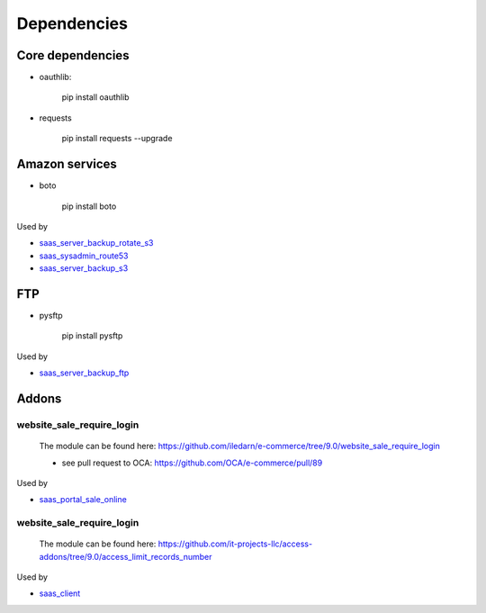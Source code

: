 ==============
 Dependencies
==============


Core dependencies
=================

* oauthlib:

    pip install oauthlib

* requests

    pip install requests --upgrade

Amazon services
===============

* boto

    pip install boto

Used by

* `saas_server_backup_rotate_s3 <../saas_server_backup_rotate_s3/>`_
* `saas_sysadmin_route53 <../saas_sysadmin_route53/>`_
* `saas_server_backup_s3 <../saas_server_backup_s3/>`_

FTP
===

* pysftp

    pip install pysftp
 
Used by

* `saas_server_backup_ftp <../saas_server_backup_ftp/>`_

Addons
======

website_sale_require_login
--------------------------

  The module can be found here: https://github.com/iledarn/e-commerce/tree/9.0/website_sale_require_login
  
  * see pull request to OCA: https://github.com/OCA/e-commerce/pull/89
 
Used by

* `saas_portal_sale_online <../saas_portal_sale_online/>`_
  
website_sale_require_login
--------------------------

  The module can be found here: https://github.com/it-projects-llc/access-addons/tree/9.0/access_limit_records_number
  
Used by

* `saas_client <../saas_client/>`_
